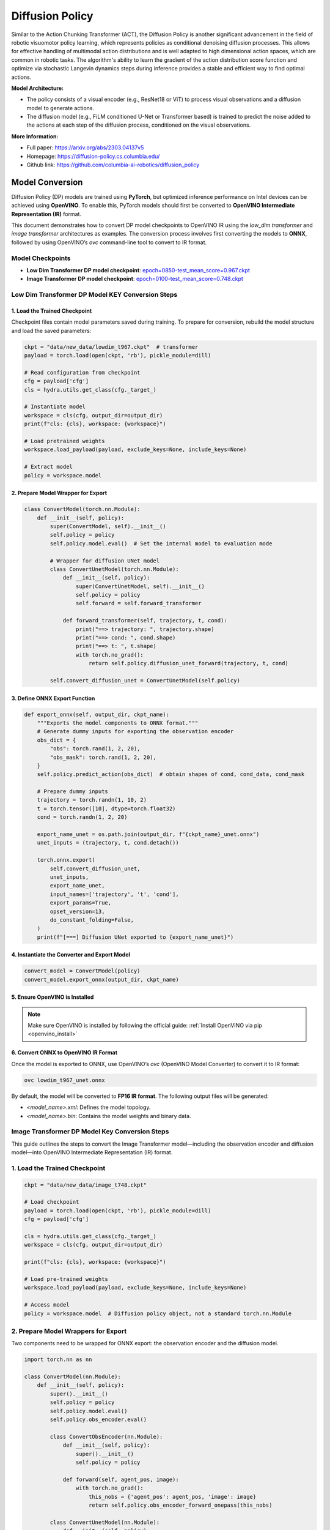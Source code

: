 .. _model_dp:

Diffusion Policy
#################

Similar to the Action Chunking Transformer (ACT), the Diffusion Policy is another significant advancement in the field of robotic visuomotor policy learning, which represents policies as conditional denoising diffusion processes. This allows for effective handling of multimodal action distributions and is well adapted to high dimensional action spaces, which are common in robotic tasks. The algorithm's ability to learn the gradient of the action distribution score function and optimize via stochastic Langevin dynamics steps during inference provides a stable and efficient way to find optimal actions.

.. .. image:: ../../assets/images/dp.png
   :width: 85%
   :align: center

**Model Architecture:**

- The policy consists of a visual encoder (e.g., ResNet18 or ViT) to process visual observations and a diffusion model to generate actions.
- The diffusion model (e.g., FiLM conditioned U-Net or Transformer based) is trained to predict the noise added to the actions at each step of the diffusion process, conditioned on the visual observations.

**More Information:**

- Full paper: https://arxiv.org/abs/2303.04137v5
- Homepage: https://diffusion-policy.cs.columbia.edu/
- Github link: https://github.com/columbia-ai-robotics/diffusion_policy

Model Conversion
================
Diffusion Policy (DP) models are trained using **PyTorch**, but optimized inference performance on Intel devices can be achieved using **OpenVINO**. To enable this, PyTorch models should first be converted to **OpenVINO Intermediate Representation (IR)** format.

This document demonstrates how to convert DP model checkpoints to OpenVINO IR using the `low_dim transformer` and `image transformer` architectures as examples. The conversion process involves first converting the models to **ONNX**, followed by using OpenVINO’s `ovc` command-line tool to convert to IR format.

Model Checkpoints
-----------------

- **Low Dim Transformer DP model checkpoint**:  
  `epoch=0850-test_mean_score=0.967.ckpt <https://diffusion-policy.cs.columbia.edu/data/experiments/low_dim/pusht/diffusion_policy_transformer/train_0/checkpoints/epoch%3D0850-test_mean_score%3D0.967.ckpt>`_

- **Image Transformer DP model checkpoint**:  
  `epoch=0100-test_mean_score=0.748.ckpt <https://diffusion-policy.cs.columbia.edu/data/experiments/image/pusht/diffusion_policy_transformer/train_0/checkpoints/epoch%3D0100-test_mean_score%3D0.748.ckpt>`_

Low Dim Transformer DP Model KEY Conversion Steps
-------------------------------------------------

1. Load the Trained Checkpoint
^^^^^^^^^^^^^^^^^^^^^^^^^^^^^^

Checkpoint files contain model parameters saved during training. To prepare for conversion, rebuild the model structure and load the saved parameters:

.. code-block:: python

   ckpt = "data/new_data/lowdim_t967.ckpt"  # transformer
   payload = torch.load(open(ckpt, 'rb'), pickle_module=dill)

   # Read configuration from checkpoint
   cfg = payload['cfg']
   cls = hydra.utils.get_class(cfg._target_)

   # Instantiate model
   workspace = cls(cfg, output_dir=output_dir)
   print(f"cls: {cls}, workspace: {workspace}")

   # Load pretrained weights
   workspace.load_payload(payload, exclude_keys=None, include_keys=None)

   # Extract model
   policy = workspace.model

2. Prepare Model Wrapper for Export
^^^^^^^^^^^^^^^^^^^^^^^^^^^^^^^^^^^

.. code-block:: python

   class ConvertModel(torch.nn.Module):
       def __init__(self, policy):
           super(ConvertModel, self).__init__()
           self.policy = policy
           self.policy.model.eval()  # Set the internal model to evaluation mode

           # Wrapper for diffusion UNet model
           class ConvertUnetModel(torch.nn.Module):
               def __init__(self, policy):
                   super(ConvertUnetModel, self).__init__()
                   self.policy = policy
                   self.forward = self.forward_transformer

               def forward_transformer(self, trajectory, t, cond):
                   print("==> trajectory: ", trajectory.shape)
                   print("==> cond: ", cond.shape)
                   print("==> t: ", t.shape)
                   with torch.no_grad():
                       return self.policy.diffusion_unet_forward(trajectory, t, cond)

           self.convert_diffusion_unet = ConvertUnetModel(self.policy)

3. Define ONNX Export Function
^^^^^^^^^^^^^^^^^^^^^^^^^^^^^^

.. code-block:: python

   def export_onnx(self, output_dir, ckpt_name):
       """Exports the model components to ONNX format."""
       # Generate dummy inputs for exporting the observation encoder
       obs_dict = {
           "obs": torch.rand(1, 2, 20),
           "obs_mask": torch.rand(1, 2, 20),
       }
       self.policy.predict_action(obs_dict)  # obtain shapes of cond, cond_data, cond_mask

       # Prepare dummy inputs
       trajectory = torch.randn(1, 10, 2)
       t = torch.tensor([10], dtype=torch.float32)
       cond = torch.randn(1, 2, 20)

       export_name_unet = os.path.join(output_dir, f"{ckpt_name}_unet.onnx")
       unet_inputs = (trajectory, t, cond.detach())

       torch.onnx.export(
           self.convert_diffusion_unet,
           unet_inputs,
           export_name_unet,
           input_names=['trajectory', 't', 'cond'],
           export_params=True,
           opset_version=13,
           do_constant_folding=False,
       )
       print(f"[===] Diffusion UNet exported to {export_name_unet}")

4. Instantiate the Converter and Export Model
^^^^^^^^^^^^^^^^^^^^^^^^^^^^^^^^^^^^^^^^^^^^^

.. code-block:: python

   convert_model = ConvertModel(policy)
   convert_model.export_onnx(output_dir, ckpt_name)

5. Ensure OpenVINO is Installed
^^^^^^^^^^^^^^^^^^^^^^^^^^^^^^^

.. note::

   Make sure OpenVINO is installed by following the official guide:  
   :ref:`Install OpenVINO via pip <openvino_install>`

6. Convert ONNX to OpenVINO IR Format
^^^^^^^^^^^^^^^^^^^^^^^^^^^^^^^^^^^^^

Once the model is exported to ONNX, use OpenVINO’s `ovc` (OpenVINO Model Converter) to convert it to IR format:

.. code-block:: bash

   ovc lowdim_t967_unet.onnx

By default, the model will be converted to **FP16 IR format**. The following output files will be generated:

- `<model_name>.xml`: Defines the model topology.
- `<model_name>.bin`: Contains the model weights and binary data.


Image Transformer DP Model Key Conversion Steps
-------------------------------------------------

This guide outlines the steps to convert the Image Transformer model—including the observation encoder and diffusion model—into OpenVINO Intermediate Representation (IR) format.

1. Load the Trained Checkpoint
------------------------------

.. code-block:: python

   ckpt = "data/new_data/image_t748.ckpt"

   # Load checkpoint
   payload = torch.load(open(ckpt, 'rb'), pickle_module=dill)
   cfg = payload['cfg']

   cls = hydra.utils.get_class(cfg._target_)
   workspace = cls(cfg, output_dir=output_dir)

   print(f"cls: {cls}, workspace: {workspace}")

   # Load pre-trained weights
   workspace.load_payload(payload, exclude_keys=None, include_keys=None)

   # Access model
   policy = workspace.model  # Diffusion policy object, not a standard torch.nn.Module

2. Prepare Model Wrappers for Export
------------------------------------

Two components need to be wrapped for ONNX export: the observation encoder and the diffusion model.

.. code-block:: python

   import torch.nn as nn

   class ConvertModel(nn.Module):
       def __init__(self, policy):
           super().__init__()
           self.policy = policy
           self.policy.model.eval()
           self.policy.obs_encoder.eval()
           
           class ConvertObsEncoder(nn.Module):
               def __init__(self, policy):
                   super().__init__()
                   self.policy = policy

               def forward(self, agent_pos, image):
                   with torch.no_grad():
                       this_nobs = {'agent_pos': agent_pos, 'image': image}
                       return self.policy.obs_encoder_forward_onepass(this_nobs)

           class ConvertUnetModel(nn.Module):
               def __init__(self, policy):
                   super().__init__()
                   self.policy = policy
                   self.forward = self.forward_transformer

               def forward_transformer(self, trajectory, t, cond):
                   with torch.no_grad():
                       return self.policy.diffusion_unet_forward(trajectory, t, cond)

           self.convert_obs_encoder = ConvertObsEncoder(self.policy)
           self.convert_diffusion_unet = ConvertUnetModel(self.policy)

3. Define ONNX Export Function
------------------------------

.. code-block:: python

   def export_onnx(self, output_dir, ckpt_name):
       agent_pos = torch.rand(2, 2)
       image = torch.rand(2, 3, 96, 96)

       export_name_obs_encoder = os.path.join(output_dir, f"{ckpt_name}_obs_encoder_onepass.onnx")
       torch.onnx.export(
           self.convert_obs_encoder,
           args=(agent_pos, image),
           f=export_name_obs_encoder,
           export_params=True,
           opset_version=13,
           do_constant_folding=True,
       )
       print(f"[===] Obs Encoder exported to {export_name_obs_encoder}")


       trajectory = torch.rand(1, 10, 2)
       cond = torch.rand(1, 2, 66)
       t = torch.tensor([10], dtype=torch.float32)

       export_name_unet = os.path.join(output_dir, f"{ckpt_name}_unet_onepass.onnx")
       unet_inputs = (trajectory, t, cond.detach())

       torch.onnx.export(
           self.convert_diffusion_unet,
           unet_inputs,
           export_name_unet,
           input_names=['trajectory', 't', 'cond'],
           export_params=True,
           opset_version=13,
           do_constant_folding=True,
       )
       print(f"[===] Diffusion UNet exported to {export_name_unet}")

4. Instantiate the Converter and Export the Model
-------------------------------------------------

.. code-block:: python

   convert_model = ConvertModel(policy)
   convert_model.export_onnx(output_dir, ckpt_name)

5. Install OpenVINO
-------------------

.. note::

   Ensure that OpenVINO is installed. Follow the official installation guide:  
   `Install OpenVINO via pip <https://docs.openvino.ai/2025/get-started/install-openvino/install-openvino-pip.html>`_

6. Convert ONNX to OpenVINO IR
------------------------------

Use OpenVINO’s Model Optimizer (`ovc`) to convert the exported ONNX models to IR format.

.. code-block:: bash

   ovc image_t748_obs_encoder_onepass.onnx
   ovc image_t748_unet_onepass.onnx
